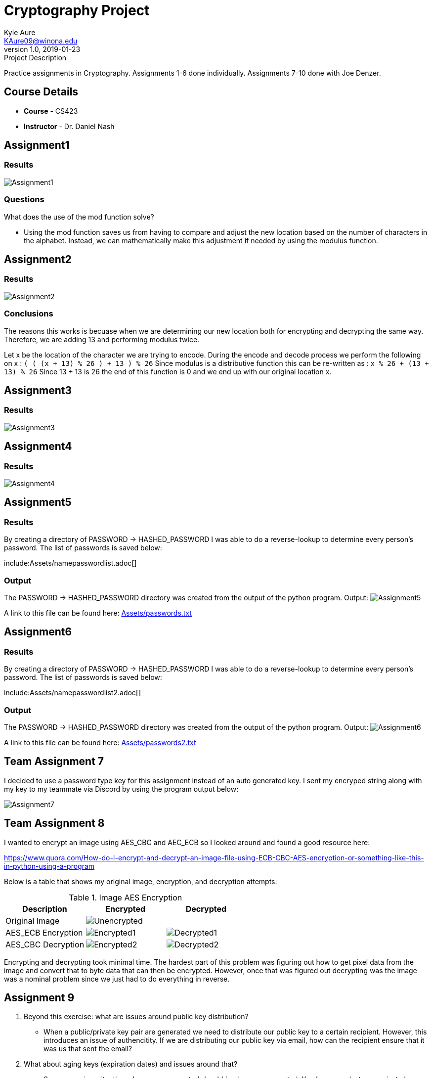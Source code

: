 = Cryptography Project
Kyle Aure <KAure09@winona.edu>
v1.0, 2019-01-23
:RepoURL: https://github.com/KyleAure/WSURochester
:AuthorURL: https://github.com/KyleAure
:DirURL: {RepoURL}/CS423

.Project Description
****
Practice assignments in Cryptography.
Assignments 1-6 done individually.
Assignments 7-10 done with Joe Denzer.
****

== Course Details
* **Course** - CS423
* **Instructor** - Dr. Daniel Nash

== Assignment1
=== Results
image:Assets/Assignment1.png[]

=== Questions
What does the use of the mod function solve?

* Using the mod function saves us from having to compare and adjust the new location based on the number of characters in the alphabet.  Instead, we can mathematically make this adjustment if needed by using the modulus function.

== Assignment2
=== Results
image:Assets/Assignment2.png[]

=== Conclusions
The reasons this works is becuase when we are determining our new location both for encrypting and decrypting the same way.
Therefore, we are adding 13 and performing modulus twice.

Let x be the location of the character we are trying to encode.
During the encode and decode process we perform the following on x :
`( ( (x + 13) % 26 ) + 13 ) % 26`
Since modulus is a distributive function this can be re-written as :
`x % 26 + (13 + 13) % 26`
Since 13 + 13 is 26 the end of this function is 0 and we end up with our original location x.

== Assignment3
=== Results
image:Assets/Assignment3.png[]

== Assignment4
=== Results
image:Assets/Assignment4.png[]

== Assignment5
=== Results
By creating a directory of PASSWORD -> HASHED_PASSWORD I was able to do a reverse-lookup to determine every person's password.
The list of passwords is saved below:

include:Assets/namepasswordlist.adoc[]

=== Output
The PASSWORD -> HASHED_PASSWORD directory was created from the output of the python program.
Output:
image:Assets/Assignment5.png[]

A link to this file can be found here:
link:Assets/passwords.txt[]

== Assignment6
=== Results
By creating a directory of PASSWORD -> HASHED_PASSWORD I was able to do a reverse-lookup to determine every person's password.
The list of passwords is saved below:

include:Assets/namepasswordlist2.adoc[]

=== Output
The PASSWORD -> HASHED_PASSWORD directory was created from the output of the python program.
Output:
image:Assets/Assignment6.png[]

A link to this file can be found here:
link:Assets/passwords2.txt[]

== Team Assignment 7
I decided to use a password type key for this assignment instead of an auto generated key.
I sent my encryped string along with my key to my teammate via Discord by using the program output below:

image:Assets/Assignment7.png[]

== Team Assignment 8
I wanted to encrypt an image using AES_CBC and AEC_ECB so I looked around and found a good resource here: 

link:https://www.quora.com/How-do-I-encrypt-and-decrypt-an-image-file-using-ECB-CBC-AES-encryption-or-something-like-this-in-python-using-a-program[]

Below is a table that shows my original image, encryption, and decryption attempts:

.Image AES Encryption
|===
|Description |Encrypted |Decrypted

|Original Image 
2+|image:Assets/Unencrypted.png[]

|AES_ECB Encryption
|image:Assets/Encrypted1.png[]
|image:Assets/Decrypted1.png[]

|AES_CBC Decryption
|image:Assets/Encrypted2.png[]
|image:Assets/Decrypted2.png[]
|===

Encrypting and decrypting took minimal time. 
The hardest part of this problem was figuring out how to get pixel data from the image and convert that to byte data that can then be encrypted.
However, once that was figured out decrypting was the image was a nominal problem since we just had to do everything in reverse. 

== Assignment 9
1. Beyond this exercise: what are issues around public key distribution?
** When a public/private key pair are generated we need to distribute our public key to a certain recipient. 
However, this introduces an issue of authencitity. 
If we are distributing our public key via email, how can the recipient ensure that it was us that sent the email?
2. What about aging keys (expiration dates) and issues around that?
** Say you are in a situation where your computer's harddrive became corrupted.
You have now lost your private key and need to generate a new private/public key pair. 
This can be problematic, since you might recieve encrypted messages in the interm that you cannot decrypt.
Additionally, as mentioned in the last question how do you alert others that your old public key should no longer be used in an authentic way?
3. How about key management?
** Implementing a Key Management System to store public keys and ensure they are authentic could be a solution to some of these problems.

== Team Assignment 10
I modified the provided code to allow me to generate a pair of keys and save them as text files similar to how SSH keys work.
I then created a way to import the public and private keys for encryption and decryption.
This meant that I was able to test my code using the same keys multiple times without having to generate new keys each time.

Below is a link to my public RSA key:
link:Keys/id_rsa.pub[]

